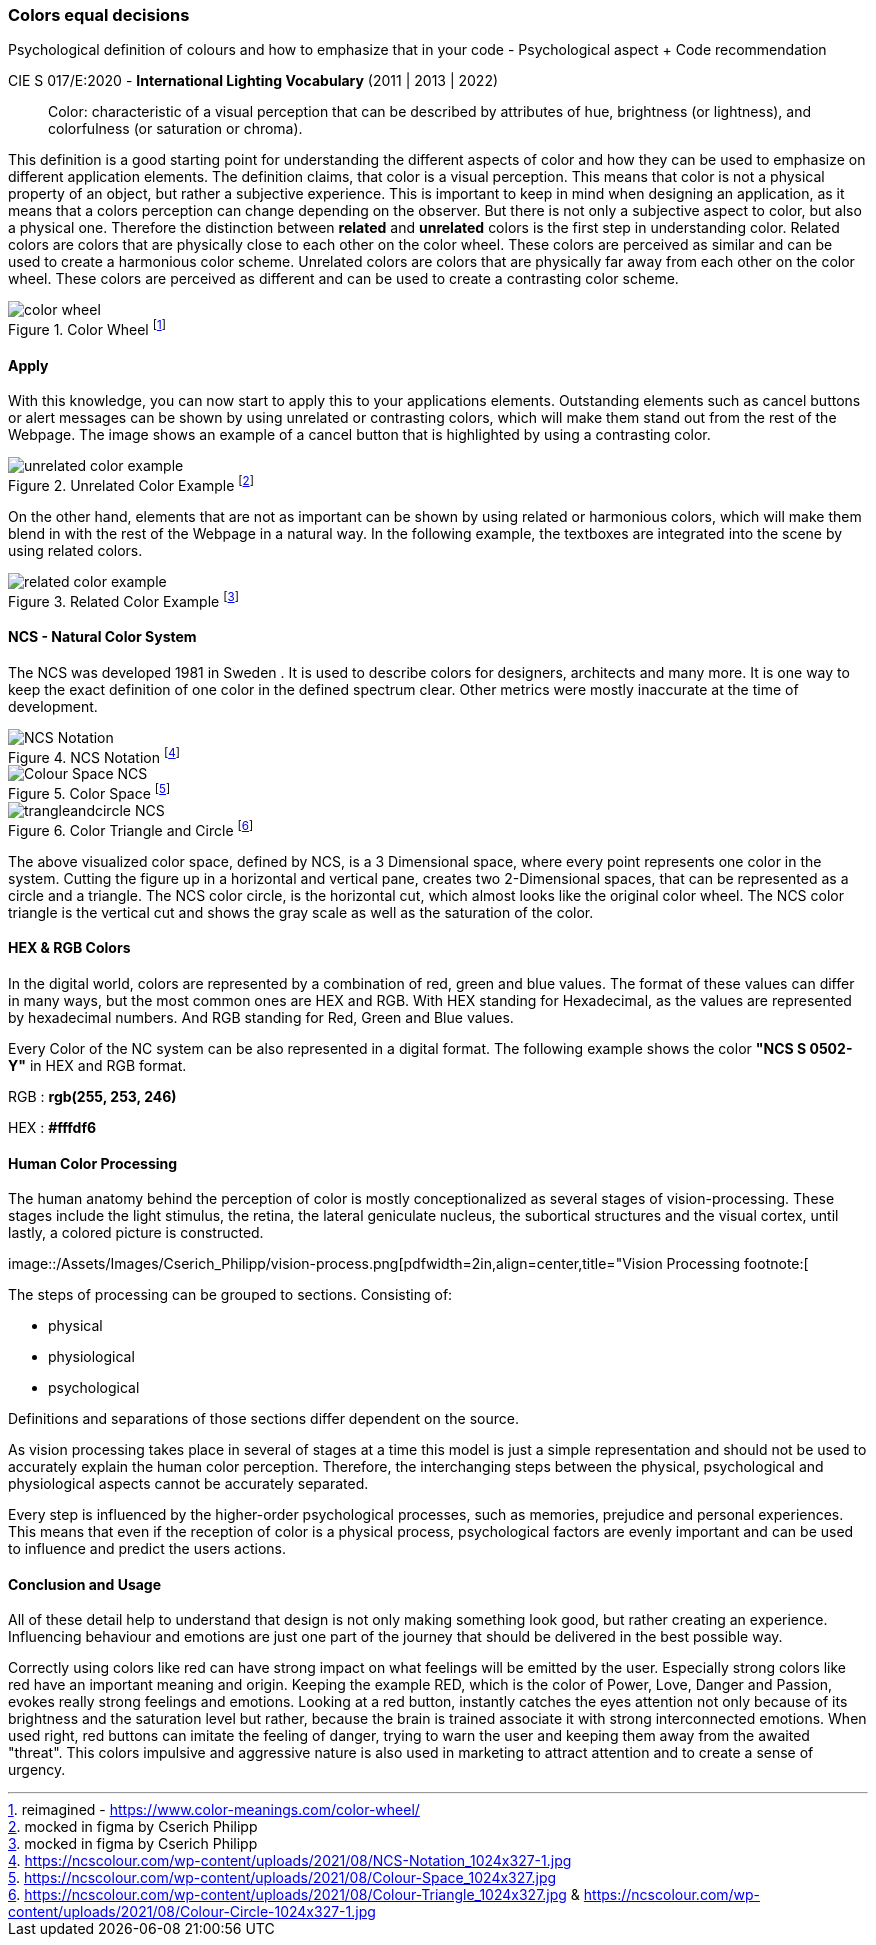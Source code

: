 
=== Colors equal decisions
Psychological definition of colours and how to emphasize that in your code - Psychological aspect + Code recommendation

CIE S 017/E:2020 -  *International Lighting Vocabulary* (2011 | 2013 | 2022)

> Color: characteristic of a visual perception that can be described by attributes of hue, brightness (or lightness), and colorfulness (or saturation or chroma).

This definition is a good starting point for understanding the different aspects of color and how they can be used to emphasize on different application elements. The definition claims, that color is a visual perception. This means that color is not a physical property of an object, but rather a subjective experience. This is important to keep in mind when designing an application, as it means that a colors perception can change depending on the observer.
But there is not only a subjective aspect to color, but also a physical one. 
Therefore the distinction between **related** and **unrelated** colors is the first step in understanding color. Related colors are colors that are physically close to each other on the color wheel. These colors are perceived as similar and can be used to create a harmonious color scheme. Unrelated colors are colors that are physically far away from each other on the color wheel. These colors are perceived as different and can be used to create a contrasting color scheme. 

image::/Assets/Images/Cserich_Philipp/color_wheel.png[pdfwidth=0.5in,color wheel,align=center,title="Color Wheel footnote:[reimagined - https://www.color-meanings.com/color-wheel/]""]

==== **Apply**

With this knowledge, you can now start to apply this to your applications elements. Outstanding elements such as cancel buttons or alert messages can be shown by using unrelated or contrasting colors, which will make them stand out from the rest of the Webpage.
The image shows an example of a cancel button that is highlighted by using a contrasting color.

image::/Assets/Images/Cserich_Philipp/unrelated_color_example.png[pdfwidth=2in, title="Unrelated Color Example footnote:[mocked in figma by Cserich Philipp]"]


On the other hand, elements that are not as important can be shown by using related or harmonious colors, which will make them blend in with the rest of the Webpage in a natural way.
In the following example, the textboxes are integrated into the scene by using related colors.

image::/Assets/Images/Cserich_Philipp/related_color_example.png[pdfwidth=2in,title="Related Color Example footnote:[mocked in figma by Cserich Philipp]"]

==== NCS - Natural Color System


The NCS was developed 1981 in Sweden .
It is used to describe colors for designers, architects and many more. It is one way to keep the exact definition of one color in the defined spectrum clear. Other metrics were mostly inaccurate at the time of development.

image::/Assets/Images/Cserich_Philipp/NCS-Notation.jpg[pdfwidth=2.5in,align=center,title=NCS Notation footnote:[https://ncscolour.com/wp-content/uploads/2021/08/NCS-Notation_1024x327-1.jpg]]

image::/Assets/Images/Cserich_Philipp/Colour-Space_NCS.jpg[pdfwidth=3in,align=center,title=Color Space footnote:[https://ncscolour.com/wp-content/uploads/2021/08/Colour-Space_1024x327.jpg]]

image::/Assets/Images/Cserich_Philipp/trangleandcircle_NCS.png[pdfwidth=3in,align=center,title=Color Triangle and Circle footnote:[https://ncscolour.com/wp-content/uploads/2021/08/Colour-Triangle_1024x327.jpg & https://ncscolour.com/wp-content/uploads/2021/08/Colour-Circle-1024x327-1.jpg]]

The above visualized color space, defined by NCS, is a 3 Dimensional space, where every point represents one color in the system.
Cutting the figure up in a horizontal and vertical pane, creates two 2-Dimensional spaces, that can be represented as a circle and a triangle. The NCS color circle, is the horizontal cut, which almost looks like the original color wheel. The NCS color triangle is the vertical cut and shows the gray scale as well as the saturation of the color.



==== HEX & RGB Colors

In the digital world, colors are represented by a combination of red, green and blue values. The format of these values can differ in many ways, but the most common ones are HEX and RGB. With HEX standing for Hexadecimal, as the values are represented by hexadecimal numbers. And RGB standing for Red, Green and Blue values.

Every Color of the NC system can be also represented in a digital format. The following example shows the color **"NCS S 0502-Y"** in HEX and RGB format. 

RGB : **rgb(255, 253, 246)**

HEX : **#fffdf6**

==== Human Color Processing

The human anatomy behind the perception of color is mostly conceptionalized as several stages of vision-processing. These stages include the light stimulus, the retina, the lateral geniculate nucleus, the subortical structures and the visual cortex, until lastly, a colored picture is constructed.

image::/Assets/Images/Cserich_Philipp/vision-process.png[pdfwidth=2in,align=center,title="Vision Processing footnote:[
[https://www.color-meanings.com/wp-content/uploads/human-color-vision-process-1024x968.png]]


The steps of processing can be grouped to sections. Consisting of:

- physical
- physiological
- psychological

Definitions and separations of those sections differ dependent on the source.

As vision processing takes place in several of stages at a time this model is just a simple representation and should not be used to accurately explain the human color perception. Therefore, the interchanging steps between the physical, psychological and physiological aspects cannot be accurately separated.

Every step is influenced by the higher-order psychological processes, such as memories, prejudice and personal experiences. This means that even if the reception of color is a physical process, psychological factors are evenly important and can be used to influence and predict the users actions.

==== Conclusion and Usage

All of these detail help to understand that design is not only making something look good, but rather creating an experience. Influencing behaviour and emotions are just one part of the journey that should be delivered in the best possible way.

Correctly using colors like red can have strong impact on what feelings will be emitted by the user. Especially strong colors like red have an important meaning and origin. Keeping the example RED, which is the color of Power, Love, Danger and Passion, evokes really strong feelings and emotions. Looking at a red button, instantly catches the eyes attention not only because of its brightness and the saturation level but rather, because the brain is trained associate it with strong interconnected emotions. When used right, red buttons can imitate the feeling of danger, trying to warn the user and keeping them away from the awaited "threat". This colors impulsive and aggressive nature is also used in marketing to attract attention and to create a sense of urgency.
